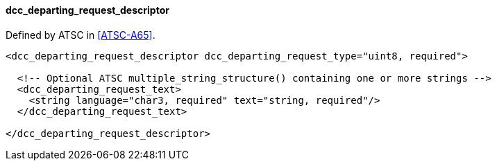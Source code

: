 ==== dcc_departing_request_descriptor

Defined by ATSC in <<ATSC-A65>>.

[source,xml]
----
<dcc_departing_request_descriptor dcc_departing_request_type="uint8, required">

  <!-- Optional ATSC multiple_string_structure() containing one or more strings -->
  <dcc_departing_request_text>
    <string language="char3, required" text="string, required"/>
  </dcc_departing_request_text>

</dcc_departing_request_descriptor>
----
